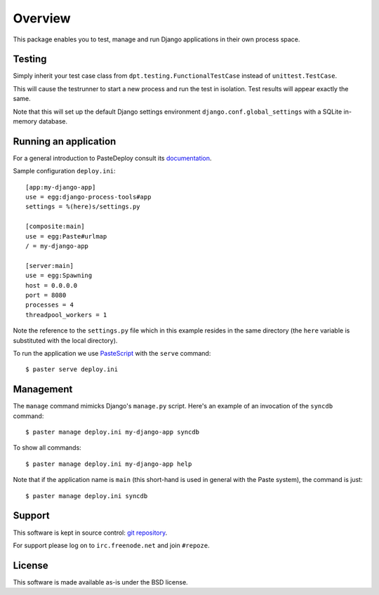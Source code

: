 Overview
========

This package enables you to test, manage and run Django applications
in their own process space.

Testing
-------

Simply inherit your test case class from
``dpt.testing.FunctionalTestCase`` instead of ``unittest.TestCase``.

This will cause the testrunner to start a new process and run the test
in isolation. Test results will appear exactly the same.

Note that this will set up the default Django settings environment
``django.conf.global_settings`` with a SQLite in-memory database.

Running an application
----------------------

For a general introduction to PasteDeploy consult its `documentation
<http://pythonpaste.org/deploy/>`_.

Sample configuration ``deploy.ini``::

  [app:my-django-app]
  use = egg:django-process-tools#app
  settings = %(here)s/settings.py

  [composite:main]
  use = egg:Paste#urlmap
  / = my-django-app

  [server:main]
  use = egg:Spawning
  host = 0.0.0.0
  port = 8080
  processes = 4
  threadpool_workers = 1

Note the reference to the ``settings.py`` file which in this example
resides in the same directory (the ``here`` variable is substituted
with the local directory).

To run the application we use `PasteScript
<http://pythonpaste.org/script/>`_ with the ``serve`` command::

  $ paster serve deploy.ini

Management
----------

The ``manage`` command mimicks Django's ``manage.py`` script. Here's
an example of an invocation of the ``syncdb`` command::

  $ paster manage deploy.ini my-django-app syncdb

To show all commands::

  $ paster manage deploy.ini my-django-app help

Note that if the application name is ``main`` (this short-hand is used
in general with the Paste system), the command is just::

  $ paster manage deploy.ini syncdb

Support
-------

This software is kept in source control: `git repository
<http://github.com/malthe/django-process-tools>`_.

For support please log on to ``irc.freenode.net`` and join
``#repoze``.

License
-------

This software is made available as-is under the BSD license.
